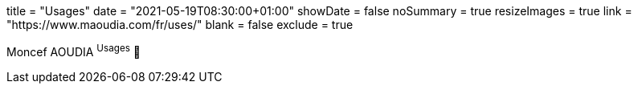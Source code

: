 +++
title = "Usages"
date = "2021-05-19T08:30:00+01:00"
showDate = false
noSummary = true
resizeImages = true
link = "https://www.maoudia.com/fr/uses/"
blank = false
exclude = true
+++

:source-highlighter: highlightjs
:icons: font

Moncef AOUDIA ^Usages^ 🔗
